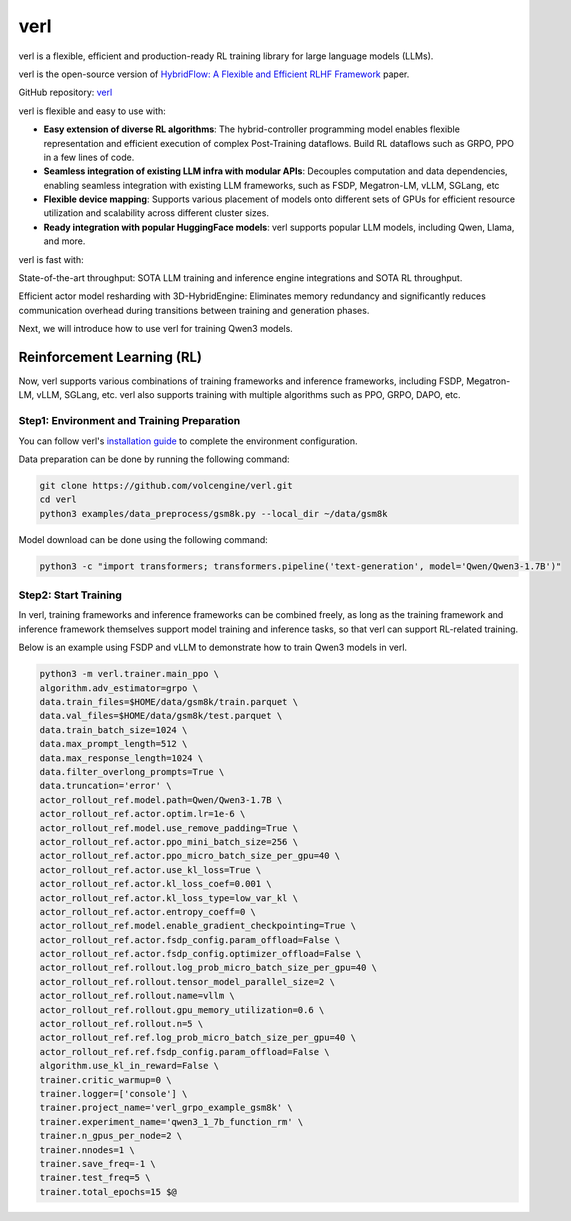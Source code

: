verl
====

verl is a flexible, efficient and production-ready RL training library for large language models (LLMs).

verl is the open-source version of `HybridFlow: A Flexible and Efficient RLHF Framework <https://arxiv.org/abs/2409.19256v2>`__ paper.

GitHub repository: `verl <https://github.com/volcengine/verl>`__

verl is flexible and easy to use with:

- **Easy extension of diverse RL algorithms**: The hybrid-controller programming model enables flexible representation and efficient execution of complex Post-Training dataflows. Build RL dataflows such as GRPO, PPO in a few lines of code.
- **Seamless integration of existing LLM infra with modular APIs**: Decouples computation and data dependencies, enabling seamless integration with existing LLM frameworks, such as FSDP, Megatron-LM, vLLM, SGLang, etc
- **Flexible device mapping**: Supports various placement of models onto different sets of GPUs for efficient resource utilization and scalability across different cluster sizes.
- **Ready integration with popular HuggingFace models**: verl supports popular LLM models, including Qwen, Llama, and more.

verl is fast with:

State-of-the-art throughput: SOTA LLM training and inference engine integrations and SOTA RL throughput.

Efficient actor model resharding with 3D-HybridEngine: Eliminates memory redundancy and significantly reduces communication overhead during transitions between training and generation phases.

Next, we will introduce how to use verl for training Qwen3 models.

Reinforcement Learning (RL)
-----------------------------

Now, verl supports various combinations of training frameworks and inference frameworks, including FSDP, Megatron-LM, vLLM, SGLang, etc. verl also supports training with multiple algorithms such as PPO, GRPO, DAPO, etc.

Step1: Environment and Training Preparation
+++++++++++++++++++++++++++++++++++++++++++

You can follow verl's `installation guide <https://verl.readthedocs.io/en/latest/start/install.html>`__ to complete the environment configuration.

Data preparation can be done by running the following command:

.. code-block:: bash

    git clone https://github.com/volcengine/verl.git
    cd verl
    python3 examples/data_preprocess/gsm8k.py --local_dir ~/data/gsm8k

Model download can be done using the following command:

.. code-block:: bash

    python3 -c "import transformers; transformers.pipeline('text-generation', model='Qwen/Qwen3-1.7B')"


Step2: Start Training
++++++++++++++++++++

In verl, training frameworks and inference frameworks can be combined freely, as long as the training framework and inference framework themselves support model training and inference tasks, so that verl can support RL-related training.

Below is an example using FSDP and vLLM to demonstrate how to train Qwen3 models in verl.

.. code-block:: bash

    python3 -m verl.trainer.main_ppo \
    algorithm.adv_estimator=grpo \
    data.train_files=$HOME/data/gsm8k/train.parquet \
    data.val_files=$HOME/data/gsm8k/test.parquet \
    data.train_batch_size=1024 \
    data.max_prompt_length=512 \
    data.max_response_length=1024 \
    data.filter_overlong_prompts=True \
    data.truncation='error' \
    actor_rollout_ref.model.path=Qwen/Qwen3-1.7B \
    actor_rollout_ref.actor.optim.lr=1e-6 \
    actor_rollout_ref.model.use_remove_padding=True \
    actor_rollout_ref.actor.ppo_mini_batch_size=256 \
    actor_rollout_ref.actor.ppo_micro_batch_size_per_gpu=40 \
    actor_rollout_ref.actor.use_kl_loss=True \
    actor_rollout_ref.actor.kl_loss_coef=0.001 \
    actor_rollout_ref.actor.kl_loss_type=low_var_kl \
    actor_rollout_ref.actor.entropy_coeff=0 \
    actor_rollout_ref.model.enable_gradient_checkpointing=True \
    actor_rollout_ref.actor.fsdp_config.param_offload=False \
    actor_rollout_ref.actor.fsdp_config.optimizer_offload=False \
    actor_rollout_ref.rollout.log_prob_micro_batch_size_per_gpu=40 \
    actor_rollout_ref.rollout.tensor_model_parallel_size=2 \
    actor_rollout_ref.rollout.name=vllm \
    actor_rollout_ref.rollout.gpu_memory_utilization=0.6 \
    actor_rollout_ref.rollout.n=5 \
    actor_rollout_ref.ref.log_prob_micro_batch_size_per_gpu=40 \
    actor_rollout_ref.ref.fsdp_config.param_offload=False \
    algorithm.use_kl_in_reward=False \
    trainer.critic_warmup=0 \
    trainer.logger=['console'] \
    trainer.project_name='verl_grpo_example_gsm8k' \
    trainer.experiment_name='qwen3_1_7b_function_rm' \
    trainer.n_gpus_per_node=2 \
    trainer.nnodes=1 \
    trainer.save_freq=-1 \
    trainer.test_freq=5 \
    trainer.total_epochs=15 $@
